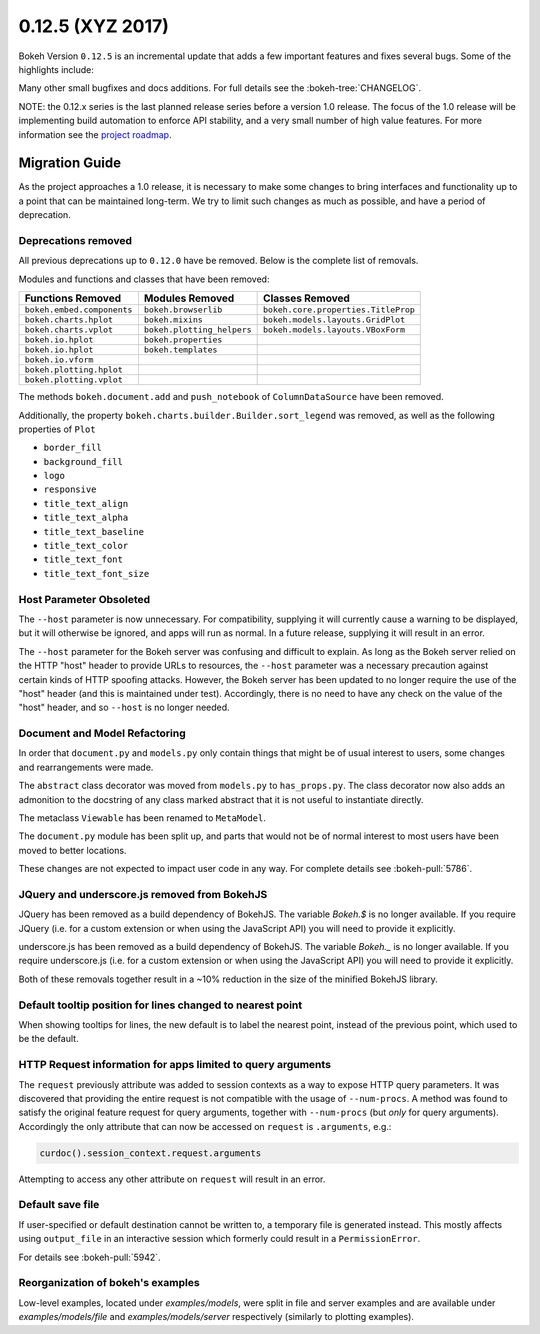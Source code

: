 0.12.5 (XYZ 2017)
=================

Bokeh Version ``0.12.5`` is an incremental update that adds a few important
features and fixes several bugs. Some of the highlights include:


Many other small bugfixes and docs additions. For full details see the
:bokeh-tree:`CHANGELOG`.

NOTE: the 0.12.x series is the last planned release series before a
version 1.0 release. The focus of the 1.0 release will be implementing
build automation to enforce API stability, and a very small number of
high value features. For more information see the `project roadmap`_.

Migration Guide
---------------

As the project approaches a 1.0 release, it is necessary to make some changes
to bring interfaces and functionality up to a point that can be maintained
long-term. We try to limit such changes as much as possible, and have a
period of deprecation.

Deprecations removed
~~~~~~~~~~~~~~~~~~~~

All previous deprecations up to ``0.12.0`` have be removed. Below is the
complete list of removals.

Modules and functions and classes that have been removed:

============================ ========================== ===================================
Functions Removed            Modules Removed            Classes Removed
============================ ========================== ===================================
``bokeh.embed.components``   ``bokeh.browserlib``       ``bokeh.core.properties.TitleProp``
``bokeh.charts.hplot``       ``bokeh.mixins``           ``bokeh.models.layouts.GridPlot``
``bokeh.charts.vplot``       ``bokeh.plotting_helpers`` ``bokeh.models.layouts.VBoxForm``
``bokeh.io.hplot``           ``bokeh.properties``
``bokeh.io.hplot``           ``bokeh.templates``
``bokeh.io.vform``
``bokeh.plotting.hplot``
``bokeh.plotting.vplot``
============================ ========================== ===================================

The methods ``bokeh.document.add`` and ``push_notebook`` of
``ColumnDataSource`` have been removed.

Additionally, the property ``bokeh.charts.builder.Builder.sort_legend`` was
removed, as well as the following properties of ``Plot``

* ``border_fill``
* ``background_fill``
* ``logo``
* ``responsive``
* ``title_text_align``
* ``title_text_alpha``
* ``title_text_baseline``
* ``title_text_color``
* ``title_text_font``
* ``title_text_font_size``

Host Parameter Obsoleted
~~~~~~~~~~~~~~~~~~~~~~~~
The ``--host`` parameter is now unnecessary. For compatibility, supplying
it will currently cause a warning to be displayed, but it will otherwise
be ignored, and apps will run as normal. In a future release, supplying it
will result in an error.

The ``--host`` parameter for the Bokeh server was confusing and difficult to
explain. As long as the Bokeh server relied on the HTTP "host" header to
provide URLs to resources, the ``--host`` parameter was a necessary precaution
against certain kinds of HTTP spoofing attacks. However, the Bokeh server
has been updated to no longer require the use of the "host" header (and this
is maintained under test). Accordingly, there is no need to have any check
on the value of the "host" header, and so ``--host`` is no longer needed.

Document and Model Refactoring
~~~~~~~~~~~~~~~~~~~~~~~~~~~~~~

In order that ``document.py`` and ``models.py`` only contain things that might
be of usual interest to users, some changes and rearrangements were made.

The ``abstract`` class decorator was moved from ``models.py`` to
``has_props.py``. The class decorator now also adds an admonition to the
docstring of any class marked abstract that it is not useful to instantiate
directly.

The metaclass ``Viewable`` has been renamed to ``MetaModel``.

The ``document.py`` module has been split up, and parts that would not be of
normal interest to most users have been moved to better locations.

These changes are not expected to impact user code in any way. For complete
details see :bokeh-pull:`5786`.

JQuery and underscore.js removed from BokehJS
~~~~~~~~~~~~~~~~~~~~~~~~~~~~~~~~~~~~~~~~~~~~~

JQuery has been removed as a build dependency of BokehJS. The variable
`Bokeh.$` is no longer available. If you require JQuery (i.e. for a custom
extension or when using the JavaScript API) you will need to provide it
explicitly.

underscore.js has been removed as a build dependency of BokehJS. The variable
`Bokeh._` is no longer available. If you require underscore.js (i.e. for a
custom extension or when using the JavaScript API) you will need to provide it
explicitly.

Both of these removals together result in a ~10% reduction in the size of
the minified BokehJS library.

Default tooltip position for lines changed to nearest point
~~~~~~~~~~~~~~~~~~~~~~~~~~~~~~~~~~~~~~~~~~~~~~~~~~~~~~~~~~~

When showing tooltips for lines, the new default is to label the nearest point,
instead of the previous point, which used to be the default.

HTTP Request information for apps limited to query arguments
~~~~~~~~~~~~~~~~~~~~~~~~~~~~~~~~~~~~~~~~~~~~~~~~~~~~~~~~~~~~

The ``request`` previously attribute was added to session contexts as a way to
expose HTTP query parameters. It was discovered that providing the entire
request is not compatible with the usage of ``--num-procs``. A method was
found to satisfy the original feature request for query arguments, together
with ``--num-procs`` (but *only* for query arguments). Accordingly the only
attribute that can now be accessed on ``request`` is ``.arguments``, e.g.:

.. code-block:: python

    curdoc().session_context.request.arguments

Attempting to access any other attribute on ``request`` will result in an
error.

.. _project roadmap: http://bokehplots.com/pages/roadmap.html

Default save file
~~~~~~~~~~~~~~~~~

If user-specified or default destination cannot be written to, a temporary
file is generated instead. This mostly affects using ``output_file`` in an
interactive session which formerly could result in a ``PermissionError``.

For details see :bokeh-pull:`5942`.

Reorganization of bokeh's examples
~~~~~~~~~~~~~~~~~~~~~~~~~~~~~~~~~~

Low-level examples, located under `examples/models`, were split in file
and server examples and are available under `examples/models/file` and
`examples/models/server` respectively (similarly to plotting examples).

